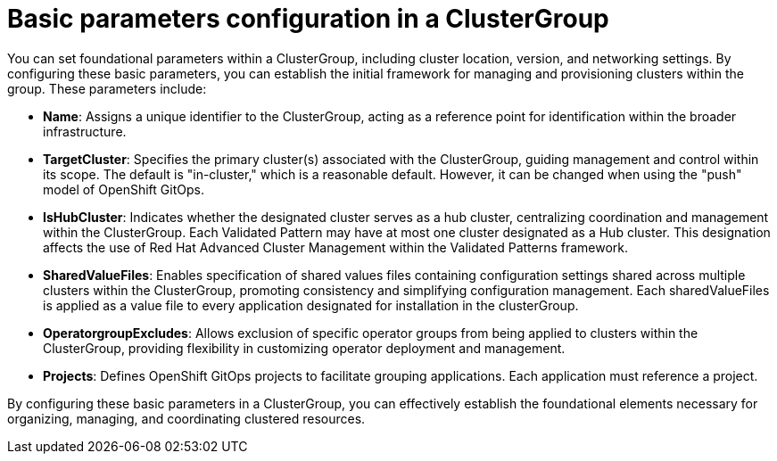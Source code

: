 :_content-type: CONCEPT
:imagesdir: ../../images

[id="basic-parameters-configuration-in-a-clustergroup"]
= Basic parameters configuration in a ClusterGroup

You can set foundational parameters within a ClusterGroup, including cluster location, version, and networking settings. By configuring these basic parameters, you can establish the initial framework for managing and provisioning clusters within the group. These parameters include:

* *Name*: Assigns a unique identifier to the ClusterGroup, acting as a reference point for identification within the broader infrastructure.

* *TargetCluster*: Specifies the primary cluster(s) associated with the ClusterGroup, guiding management and control within its scope. The default is "in-cluster," which is a reasonable default. However, it can be changed when using the "push" model of OpenShift GitOps.

* *IsHubCluster*: Indicates whether the designated cluster serves as a hub cluster, centralizing coordination and management within the ClusterGroup. Each Validated Pattern may have at most one cluster designated as a Hub cluster. This designation affects the use of Red Hat Advanced Cluster Management within the Validated Patterns framework.

* *SharedValueFiles*: Enables specification of shared values files containing configuration settings shared across multiple clusters within the ClusterGroup, promoting consistency and simplifying configuration management. Each sharedValueFiles is applied as a value file to every application designated for installation in the clusterGroup.

* *OperatorgroupExcludes*: Allows exclusion of specific operator groups from being applied to clusters within the ClusterGroup, providing flexibility in customizing operator deployment and management.

* *Projects*: Defines OpenShift GitOps projects to facilitate grouping applications. Each application must reference a project.

By configuring these basic parameters in a ClusterGroup, you can effectively establish the foundational elements necessary for organizing, managing, and coordinating clustered resources. 


